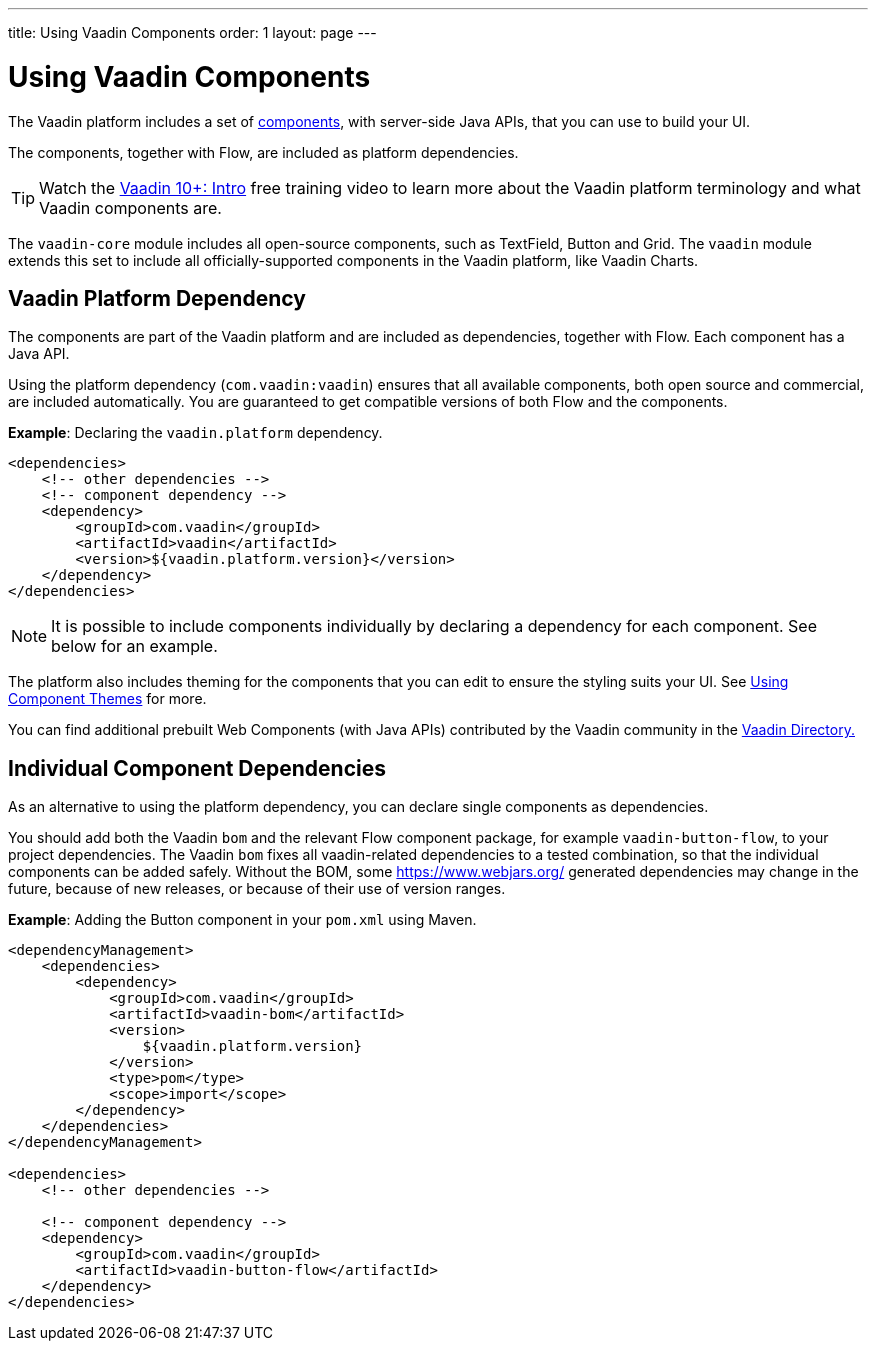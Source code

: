 ---
title: Using Vaadin Components
order: 1
layout: page
---

= Using Vaadin Components

The Vaadin platform includes a set of https://vaadin.com/components/browse[components], with server-side Java APIs, that you can use to build your UI.

The components, together with Flow, are included as platform dependencies.

TIP: Watch the https://vaadin.com/training/course/view/v10-intro[Vaadin 10+: Intro] free training video to learn more about the Vaadin platform terminology and what Vaadin components are.

The `vaadin-core` module includes all open-source components, such as TextField, Button and Grid. The `vaadin` module extends this set to include all officially-supported components in the Vaadin platform, like Vaadin Charts.

== Vaadin Platform Dependency

The components are part of the Vaadin platform and are included as dependencies, together with Flow. Each component has a Java API.

Using the platform dependency (`com.vaadin:vaadin`) ensures that all available components, both open source and commercial, are included automatically. You are guaranteed to get compatible versions of both Flow and the components.

*Example*: Declaring the `vaadin.platform` dependency.

[source,xml]
----
<dependencies>
    <!-- other dependencies -->
    <!-- component dependency -->
    <dependency>
        <groupId>com.vaadin</groupId>
        <artifactId>vaadin</artifactId>
        <version>${vaadin.platform.version}</version>
    </dependency>
</dependencies>
----

[NOTE]
It is possible to include components individually by declaring a dependency for each component. See below for an example.

The platform also includes theming for the components that you can edit to ensure the styling suits your UI. See <<../theme/using-component-themes#,Using Component Themes>> for more.

You can find additional prebuilt Web Components (with Java APIs) contributed by the Vaadin community in the https://vaadin.com/directory/search[Vaadin Directory.]

== Individual Component Dependencies

As an alternative to using the platform dependency, you can declare single components as dependencies.

You should add both the Vaadin `bom` and the relevant Flow component package, for example `vaadin-button-flow`, to your project dependencies. The Vaadin `bom` fixes all vaadin-related dependencies to a tested combination, so that the individual components can be added safely. Without the BOM, some https://www.webjars.org/ generated dependencies may change in the future, because of new releases, or because of their use of version ranges.

*Example*: Adding the Button component in your `pom.xml` using Maven.

[source,xml]
----
<dependencyManagement>
    <dependencies>
        <dependency>
            <groupId>com.vaadin</groupId>
            <artifactId>vaadin-bom</artifactId>
            <version>
                ${vaadin.platform.version}
            </version>
            <type>pom</type>
            <scope>import</scope>
        </dependency>
    </dependencies>
</dependencyManagement>

<dependencies>
    <!-- other dependencies -->

    <!-- component dependency -->
    <dependency>
        <groupId>com.vaadin</groupId>
        <artifactId>vaadin-button-flow</artifactId>
    </dependency>
</dependencies>
----

